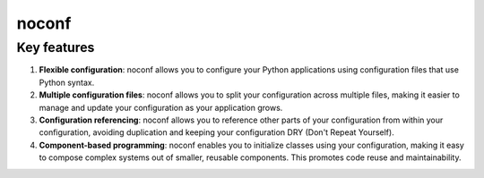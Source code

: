 ======
noconf
======

Key features
============

1. **Flexible configuration**: noconf allows you to configure your
   Python applications using configuration files that use Python
   syntax.

2. **Multiple configuration files**: noconf allows you to split your
   configuration across multiple files, making it easier to manage and
   update your configuration as your application grows.

3. **Configuration referencing**: noconf allows you to reference other
   parts of your configuration from within your configuration,
   avoiding duplication and keeping your configuration DRY (Don't
   Repeat Yourself).

4. **Component-based programming**: noconf enables you to initialize
   classes using your configuration, making it easy to compose complex
   systems out of smaller, reusable components. This promotes code
   reuse and maintainability.
